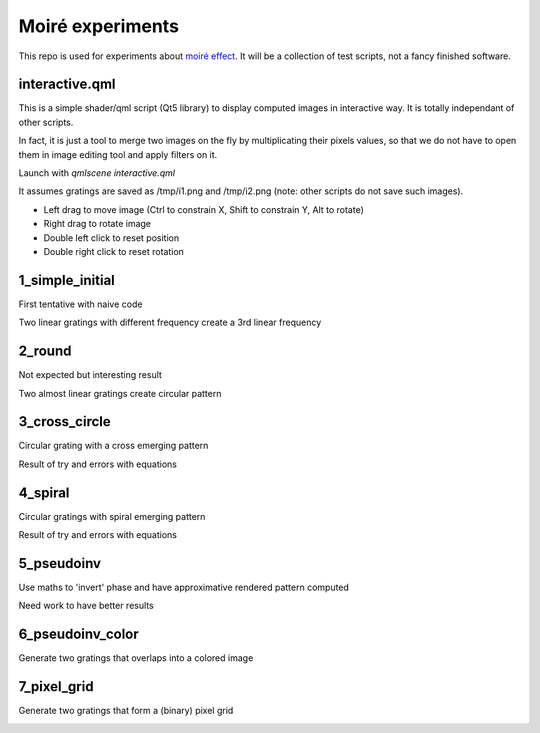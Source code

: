 Moiré experiments
=================

This repo is used for experiments about `moiré effect <https://en.wikipedia.org/wiki/Moir%C3%A9_pattern>`_. It will be a collection of test scripts, not a fancy finished software.

interactive.qml
---------------

This is a simple shader/qml script (Qt5 library) to display computed images in
interactive way. It is totally independant of other scripts.

In fact, it is just a tool to merge two images on the fly by multiplicating
their pixels values, so that we do not have to open them in image editing tool
and apply filters on it.

Launch with *qmlscene interactive.qml*

It assumes gratings are saved as /tmp/i1.png and /tmp/i2.png (note: other
scripts do not save such images).

* Left drag to move image (Ctrl to constrain X, Shift to constrain Y, Alt to
  rotate)
* Right drag to rotate image
* Double left click to reset position
* Double right click to reset rotation

1_simple_initial
----------------

First tentative with naive code

Two linear gratings with different frequency create a 3rd linear frequency

.. image:: results/1.png

2_round
-------

Not expected but interesting result

Two almost linear gratings create circular pattern

.. image:: results/2.png

3_cross_circle
--------------

Circular grating with a cross emerging pattern

Result of try and errors with equations

.. image:: results/3.png

4_spiral
--------

Circular gratings with spiral emerging pattern

Result of try and errors with equations

.. image:: results/4.png

5_pseudoinv
-----------

Use maths to 'invert' phase and have approximative rendered pattern computed

Need work to have better results

.. image:: results/5.png

6_pseudoinv_color
-----------------

Generate two gratings that overlaps into a colored image

.. image:: results/6.png

7_pixel_grid
------------

Generate two gratings that form a (binary) pixel grid

.. image:: results/7.png
